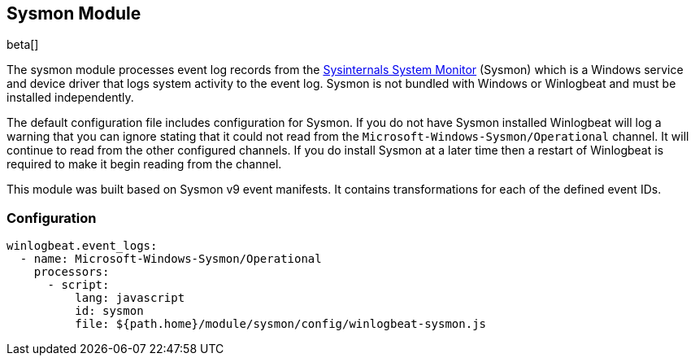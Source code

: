 [[winlogbeat-module-sysmon]]
[role="xpack"]
== Sysmon Module

beta[]

The sysmon module processes event log records from the
https://docs.microsoft.com/en-us/sysinternals/downloads/sysmon[Sysinternals
System Monitor] (Sysmon) which is a Windows service and device driver that logs
system activity to the event log. Sysmon is not bundled with Windows or
Winlogbeat and must be installed independently.

The default configuration file includes configuration for Sysmon. If you do not
have Sysmon installed Winlogbeat will log a warning that you can ignore stating
that it could not read from the `Microsoft-Windows-Sysmon/Operational` channel.
It will continue to read from the other configured channels. If you do install
Sysmon at a later time then a restart of Winlogbeat is required to make it begin
reading from the channel.

This module was built based on Sysmon v9 event manifests. It contains
transformations for each of the defined event IDs.

[float]
=== Configuration

[source,yaml]
----
winlogbeat.event_logs:
  - name: Microsoft-Windows-Sysmon/Operational
    processors:
      - script:
          lang: javascript
          id: sysmon
          file: ${path.home}/module/sysmon/config/winlogbeat-sysmon.js
----
